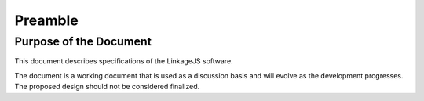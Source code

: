 .. raw:: latex

   \pagestyle{plain}

Preamble
========

Purpose of the Document
-----------------------

This document describes specifications of the LinkageJS software.

The document is a working document that is used as a discussion basis and will evolve as the development progresses.
The proposed design should not be considered finalized.
